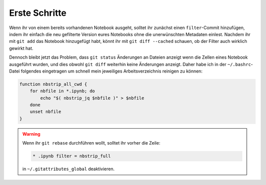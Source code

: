 Erste Schritte
==============

Wenn ihr von einem bereits vorhandenen Notebook ausgeht, solltet ihr zunächst
einen ``filter``-Commit hinzufügen, indem ihr einfach die neu gefilterte
Version eures Notebooks ohne die unerwünschten Metadaten einlest. Nachdem ihr
mit ``git add`` das Notebook hinzugefügt habt, könnt ihr mit
``git diff --cached`` schauen, ob der Filter auch wirklich gewirkt hat.

Dennoch bleibt jetzt das Problem, dass ``git status`` Änderungen an Dateien
anzeigt wenn die Zellen eines Notebook ausgeführt wurden, und dies obwohl
``git diff`` weiterhin keine Änderungen anzeigt. Daher habe ich in der
``~/.bashrc``-Datei folgendes eingetragen um schnell mein jeweiliges
Arbeitsverzeichnis reinigen zu können:

.. code-block:: bash

    function nbstrip_all_cwd {
        for nbfile in *.ipynb; do
            echo "$( nbstrip_jq $nbfile )" > $nbfile
        done
        unset nbfile
    }

.. warning::
   Wenn ihr ``git rebase`` durchführen wollt, solltet ihr vorher die Zeile:

   .. code-block:: ini

    * .ipynb filter = nbstrip_full

   in ``~/.gitattributes_global`` deaktivieren.

